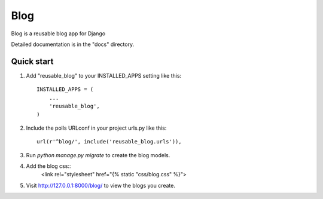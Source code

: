 
=====
Blog
=====

Blog is a reusable blog app for Django

Detailed documentation is in the "docs" directory.

Quick start
-----------

1. Add "reusable_blog" to your INSTALLED_APPS setting like this::

    INSTALLED_APPS = (
        ...
        'reusable_blog',
    )

2. Include the polls URLconf in your project urls.py like this::

    url(r'^blog/', include('reusable_blog.urls')),

3. Run `python manage.py migrate` to create the blog models.

4. Add the blog css::
    <link rel="stylesheet" href="{% static "css/blog.css" %}">

5. Visit http://127.0.0.1:8000/blog/ to view the blogs you create.
